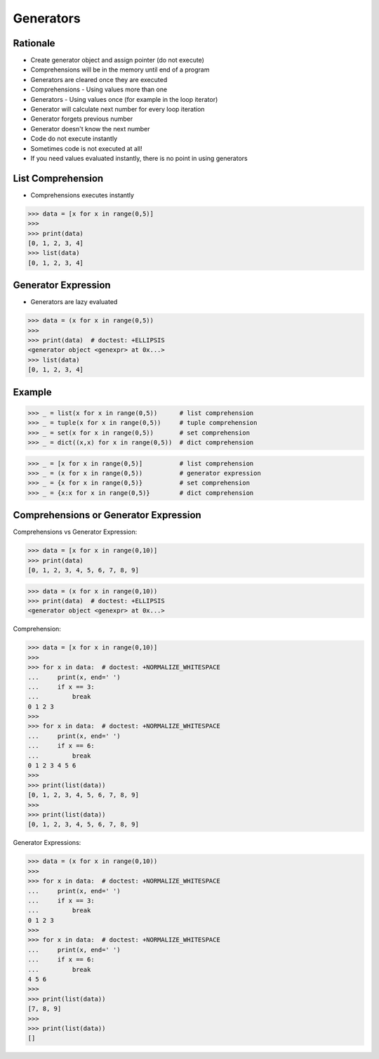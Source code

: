 Generators
==========


Rationale
---------
* Create generator object and assign pointer (do not execute)
* Comprehensions will be in the memory until end of a program
* Generators are cleared once they are executed
* Comprehensions - Using values more than one
* Generators - Using values once (for example in the loop iterator)

* Generator will calculate next number for every loop iteration
* Generator forgets previous number
* Generator doesn't know the next number

* Code do not execute instantly
* Sometimes code is not executed at all!

* If you need values evaluated instantly, there is no point in using generators


List Comprehension
------------------
* Comprehensions executes instantly

>>> data = [x for x in range(0,5)]
>>>
>>> print(data)
[0, 1, 2, 3, 4]
>>> list(data)
[0, 1, 2, 3, 4]


Generator Expression
--------------------
* Generators are lazy evaluated

>>> data = (x for x in range(0,5))
>>>
>>> print(data)  # doctest: +ELLIPSIS
<generator object <genexpr> at 0x...>
>>> list(data)
[0, 1, 2, 3, 4]


Example
-------
>>> _ = list(x for x in range(0,5))      # list comprehension
>>> _ = tuple(x for x in range(0,5))     # tuple comprehension
>>> _ = set(x for x in range(0,5))       # set comprehension
>>> _ = dict((x,x) for x in range(0,5))  # dict comprehension

>>> _ = [x for x in range(0,5)]          # list comprehension
>>> _ = (x for x in range(0,5))          # generator expression
>>> _ = {x for x in range(0,5)}          # set comprehension
>>> _ = {x:x for x in range(0,5)}        # dict comprehension


Comprehensions or Generator Expression
--------------------------------------
Comprehensions vs Generator Expression:

>>> data = [x for x in range(0,10)]
>>> print(data)
[0, 1, 2, 3, 4, 5, 6, 7, 8, 9]

>>> data = (x for x in range(0,10))
>>> print(data)  # doctest: +ELLIPSIS
<generator object <genexpr> at 0x...>

Comprehension:

>>> data = [x for x in range(0,10)]
>>>
>>> for x in data:  # doctest: +NORMALIZE_WHITESPACE
...     print(x, end=' ')
...     if x == 3:
...         break
0 1 2 3
>>>
>>> for x in data:  # doctest: +NORMALIZE_WHITESPACE
...     print(x, end=' ')
...     if x == 6:
...         break
0 1 2 3 4 5 6
>>>
>>> print(list(data))
[0, 1, 2, 3, 4, 5, 6, 7, 8, 9]
>>>
>>> print(list(data))
[0, 1, 2, 3, 4, 5, 6, 7, 8, 9]

Generator Expressions:

>>> data = (x for x in range(0,10))
>>>
>>> for x in data:  # doctest: +NORMALIZE_WHITESPACE
...     print(x, end=' ')
...     if x == 3:
...         break
0 1 2 3
>>>
>>> for x in data:  # doctest: +NORMALIZE_WHITESPACE
...     print(x, end=' ')
...     if x == 6:
...         break
4 5 6
>>>
>>> print(list(data))
[7, 8, 9]
>>>
>>> print(list(data))
[]
